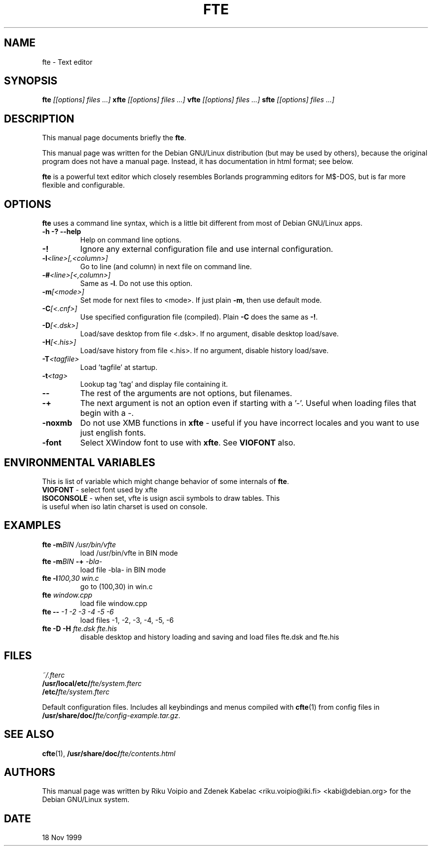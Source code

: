 .TH FTE 1 
.SH NAME
fte \- Text editor
.SH SYNOPSIS
.B fte
.I " [[options] files ...]"
.BR
.B xfte
.I "[[options] files ...]"
.BR
.B vfte 
.I "[[options] files ...]"
.BR
.B sfte 
.I "[[options] files ...]"
.BR
.\" .I "[[options] files ...]"
.SH "DESCRIPTION"
This manual page documents briefly the
.BR "fte" .

This manual page was written for the Debian GNU/Linux distribution
(but may be used by others), because the original program does not
have a manual page.
Instead, it has documentation in html format; see below.
.PP
.B fte
is a powerful text editor which closely resembles Borlands programming
editors for M$\-DOS, but is far more flexible and configurable.
.SH OPTIONS
.BR fte
uses a command line syntax, which is a little bit different from
most of Debian GNU/Linux apps.
.TP
.B \-h \-? \--help
Help on command line options.
.TP
.B \-! 
Ignore any external configuration file and use internal configuration.
.TP
.BI \-l <line>[,<column>]
Go to line (and column) in next file on command line.
.TP
.BI \-# <line>[<,column>]
Same as \fB-l\fP. Do not use this option.
.TP
.BI \-m [<mode>]
Set mode for next files to <mode>. If just plain \fB\-m\fP,
then use default mode.
.TP
.BI \-C [<.cnf>]
Use specified configuration file (compiled). Plain \fB\-C\fP does the same as
\fB\-!\fP.
.TP
.BI \-D [<.dsk>]
Load/save desktop from file <.dsk>. If no argument, disable
desktop load/save.
.TP
.BI \-H [<.his>]
Load/save history from file <.his>. If no argument, disable
history load/save.
.TP
.BI \-T <tagfile>
Load 'tagfile' at startup.
.TP
.BI \-t <tag>
Lookup tag 'tag' and display file containing it.
.TP
.B \-\-
The rest of the arguments are not options, but filenames.
.TP
.B \-+
The next argument is not an option even if starting with a '-'.
Useful when loading files that begin with a -.
.TP
.B \-noxmb
Do not use XMB functions in \fBxfte\fP - useful if you have incorrect locales
and you want to use just english fonts.
.TP
.B \-font
Select XWindow font to use with \fBxfte\fP. See \fBVIOFONT\fP also.

.SH ENVIRONMENTAL VARIABLES
This is list of variable which might change behavior of some \
internals of \fBfte\fP.
.TP
\fBVIOFONT\fP \- select font used by xfte 
.TP
\fBISOCONSOLE\fP \- when set, vfte is usign ascii symbols to draw tables. \
This is useful when iso latin charset is used on console.

.SH EXAMPLES
.TP
.BI "fte \-m" "BIN /usr/bin/vfte"
load /usr/bin/vfte in BIN mode
.TP
\fBfte \-m\fP\fIBIN\fP \fB\-+\fP \fI\-bla\-\fP
load file -bla- in BIN mode
.TP
.BI "fte \-l" "100,30 win.c"
go to (100,30) in win.c
.TP
.BI fte " window.cpp"
load file window.cpp
.TP
.BI "fte \-\-" " \-1 \-2 \-3 \-4 \-5 \-6"
load files \-1, \-2, \-3, \-4, \-5, \-6
.TP
.BI "fte \-D \-H" " fte.dsk fte.his"
disable desktop and history loading and saving and load files
fte.dsk and fte.his
.SH FILES
.I ~/.fterc
.br
.BI /usr/local/etc/ fte/system.fterc
.br
.BI /etc/ fte/system.fterc

Default configuration files. Includes all keybindings and menus
compiled with
.BR "cfte"(1)
from config files in \fB/usr/share/doc/\fP\fIfte/config-example.tar.gz\fP.
.SH "SEE ALSO"
.BR cfte (1),
.BI /usr/share/doc/ fte/contents.html
.SH AUTHORS
This manual page was written by Riku Voipio and Zdenek Kabelac
<riku.voipio@iki.fi> <kabi@debian.org> for the Debian GNU/Linux system.
.SH DATE
18 Nov 1999
